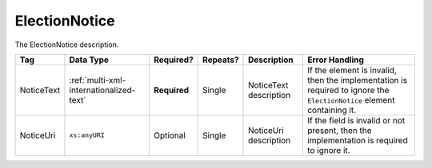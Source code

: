 .. This file is auto-generated.  Do not edit it by hand!

.. _multi-xml-election-notice:

ElectionNotice
==============

The ElectionNotice description. 

+--------------+-----------------------------------------+--------------+--------------+------------------------------------------+------------------------------------------+
| Tag          | Data Type                               | Required?    | Repeats?     | Description                              | Error Handling                           |
+==============+=========================================+==============+==============+==========================================+==========================================+
| NoticeText   | :ref:`multi-xml-internationalized-text` | **Required** | Single       | NoticeText description                   | If the element is invalid, then the      |
|              |                                         |              |              |                                          | implementation is required to ignore the |
|              |                                         |              |              |                                          | ``ElectionNotice`` element containing    |
|              |                                         |              |              |                                          | it.                                      |
+--------------+-----------------------------------------+--------------+--------------+------------------------------------------+------------------------------------------+
| NoticeUri    | ``xs:anyURI``                           | Optional     | Single       | NoticeUri description                    | If the field is invalid or not present,  |
|              |                                         |              |              |                                          | then the implementation is required to   |
|              |                                         |              |              |                                          | ignore it.                               |
+--------------+-----------------------------------------+--------------+--------------+------------------------------------------+------------------------------------------+
